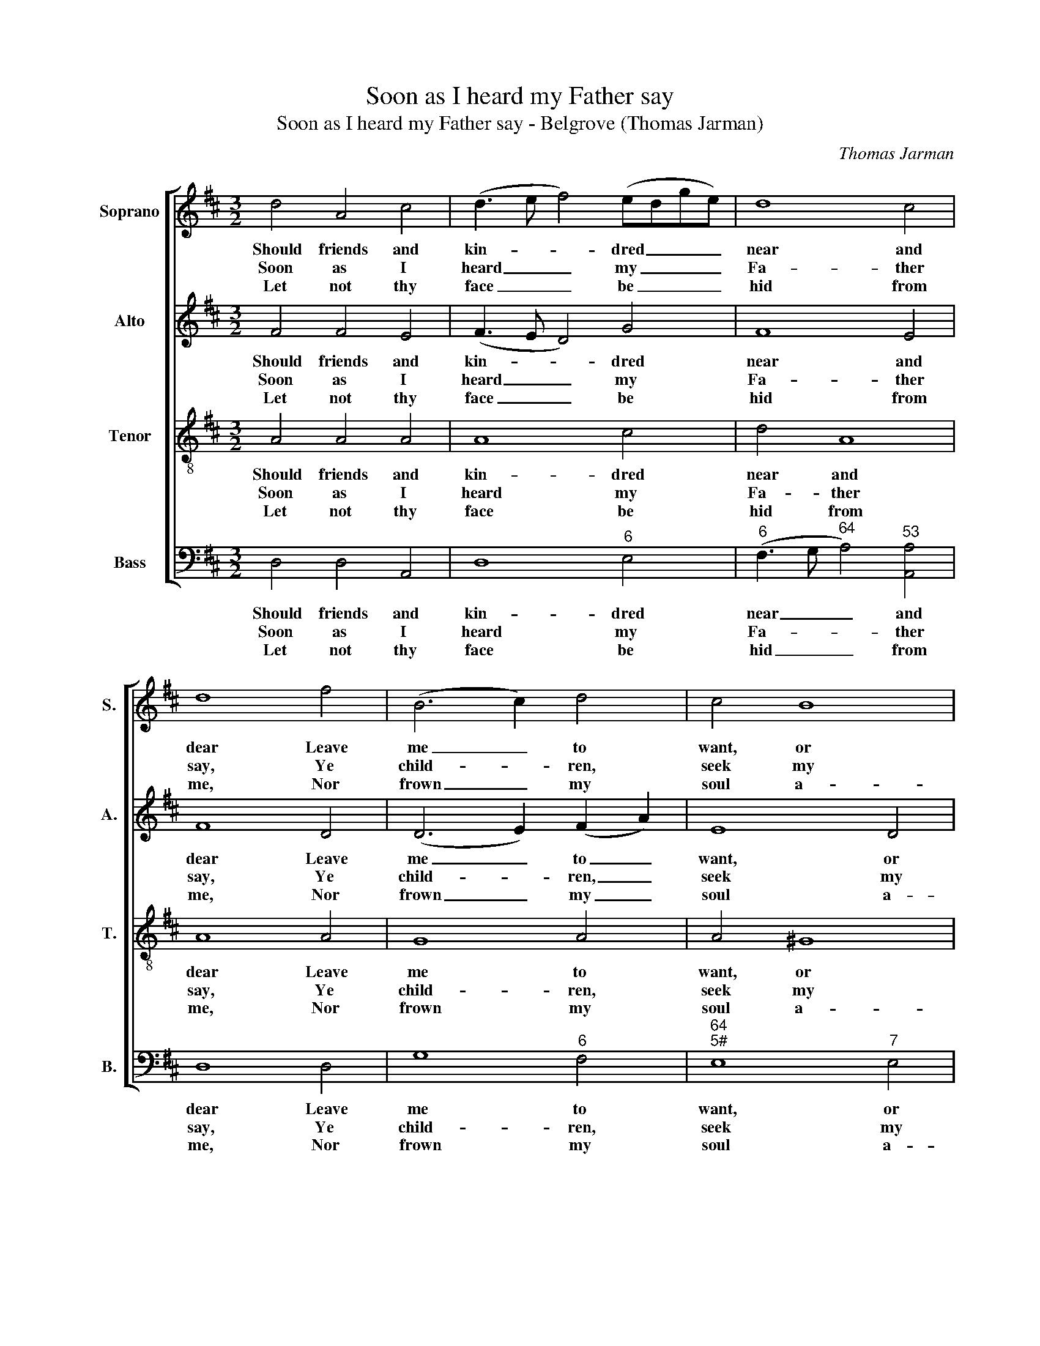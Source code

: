 X:1
T:Soon as I heard my Father say
T:Soon as I heard my Father say - Belgrove (Thomas Jarman)
C:Thomas Jarman
Z:p20, Sacred Music, comprising
Z:Thirty Six Select Hymns,
Z:London: [c1812]
%%score [ 1 2 3 4 ]
L:1/8
M:3/2
K:Bmin
V:1 treble nm="Soprano" snm="S."
V:2 treble nm="Alto" snm="A."
V:3 treble-8 transpose=-12 nm="Tenor" snm="T."
V:4 bass nm="Bass" snm="B."
V:1
 d4 A4 c4 | (d3 e f4) (edge) | d8 c4 | d8 f4 | (B6 c2) d4 | c4 B8 | A8 ||[M:2/2] z2 | z4 z2 A2 | %9
w: Should friends and|kin- * * dred _ _ _|near and|dear Leave|me _ to|want, or|die;||My|
w: Soon as I|heard _ _ my _ _ _|Fa- ther|say, Ye|child- * ren,|seek my|grace,||My|
w: Let not thy|face _ _ be _ _ _|hid from|me, Nor|frown _ my|soul a-|way;||God|
 d2 f2 d2 A2 | d2 d2 d2 e2 | f2 f2 f2 e2 | d2 A2 B2 c2 | d4 z2 e2 | f2 d2 B2 c2 | d4 z2 e2 | %16
w: God would make my|life his care, my|God would make my|life his care, And|all, and|all my need sup-|ply, and|
w: heart re- plied with-|out de- lay, my|heart re- plied with-|out de- lay, I’ll|seek, I’ll|seek my Fa- ther’s|face, I’ll|
w: of my life, I|fly to thee, God|of my life, I|fly to thee, In|a, in|a dis- tress- ing|day, in|
 f4 (e2 d2) | d4 c4 | d8 |] %19
w: all my _|need sup-|ply.|
w: seek my _|Fa- ther’s|face.|
w: a dis- *|tress- ing|day.|
V:2
 F4 F4 E4 | (F3 E D4) G4 | F8 E4 | F8 D4 | (D6 E2) (F2 A2) | E8 D4 | C8 ||[M:2/2] z2 | z8 | %9
w: Should friends and|kin- * * dred|near and|dear Leave|me _ to _|want, or|die;|||
w: Soon as I|heard _ _ my|Fa- ther|say, Ye|child- * ren, _|seek my|grace,|||
w: Let not thy|face _ _ be|hid from|me, Nor|frown _ my _|soul a-|way;|||
 z4 z2 F2 | A2 F2 D2 A2 | A2 A2 A2 A2 | F2 F2 F2 A2 | A4 z2 A2 | A2 F2 G2 G2 | F4 z2 A2 | %16
w: My|God would make my|life his care, my|life his care, And|all, and|all my need sup-|ply, and|
w: My|heart re- plied with-|out de- lay, with-|out de- lay, I’ll|seek, I’ll|seek my Fa- ther’s|face, I’ll|
w: God|of my life, I|fly to thee, I|fly to thee, In|a, in|a dis- tress- ing|day, in|
 (A2 F2) B4 | A4 G4 | F8 |] %19
w: all _ my|need sup-|ply.|
w: seek _ my|Fa- ther’s|face.|
w: a _ dis-|tress- ing|day.|
V:3
 A4 A4 A4 | A8 c4 | d4 A8 | A8 A4 | G8 A4 | A4 ^G8 | A8 ||[M:2/2] z2 | z8 | z8 | z4 z2 c2 | %11
w: Should friends and|kin- dred|near and|dear Leave|me to|want, or|die;||||My|
w: Soon as I|heard my|Fa- ther|say, Ye|child- ren,|seek my|grace,||||My|
w: Let not thy|face be|hid from|me, Nor|frown my|soul a-|way;||||God|
 d2 f2 d2 c2 | d2 d2 d2 e2 | f2 e2 d2 (cB) | A4 z2 A2 | d2 B2 c2 c2 | d2 d2 e2 g2 | f4 e4 | d8 |] %19
w: God would make my|life his care, And|all my need sup- *|ply, and|all my need sup-|ply, and all my|need sup-|ply.|
w: heart re- plied with-|out de- lay, I’ll|seek my Fa- ther’s _|face, I’ll|seek my Fa- ther’s|face, I’ll seek my|Fa- ther’s|face.|
w: of my life, I|fly to thee, In|a dis- tress- ing _|day, in|a dis- tress- ing|day, in a dis-|tress- ing|day.|
V:4
 D,4 D,4 A,,4 | D,8"^6" E,4 |"^6" (F,3 G,"^64" A,4)"^53" [A,,A,]4 | D,8 D,4 | G,8"^6" F,4 | %5
w: Should friends and|kin- dred|near _ _ and|dear Leave|me to|
w: Soon as I|heard my|Fa- * * ther|say, Ye|child- ren,|
w: Let not thy|face be|hid _ _ from|me, Nor|frown my|
"^64""^5#" E,8"^7" E,4 | A,,8 ||[M:2/2] A,,2 | D,2"^6" F,2 D,2 C,2 | D,2 D,2 D,2 D,2 | %10
w: want, or|die;|My|God would make my|life his care, my|
w: seek my|grace,|My|heart re- plied with-|out de- lay, my|
w: soul a-|way;|God|of my life, I|fly to thee, God|
"^6" F,6 A,2 | D4 z2 A,2 | D2 D2 D2 A,2 | %13
w: God would|make my|life his care, And|
w: heart re-|plied with-|out de- lay, I’ll|
w: of my|life, I|fly to thee, In|
"^Notes:The original order of parts is Tenor - Alto - Air - [Bass]: the alto part is printed in the treble clef an octave abovesounding pitch in the source.Only the first verse of the text is given in the source: selected subsequent verses have been added editorially." D2 A,2"^6" B,2"^6" C2 | %14
w: all my need sup-|
w: seek my Fa- ther’s|
w: a dis- tress- ing|
 D4 z2"^7" A,2 | B,2 G,2"^6" E,2 A,2 | D2"^6" F,2"^6" G,2 E,2 |"^64" A,4"^7" A,,4 | D,8 |] %19
w: ply, and|all my need sup-|ply, and all my|need sup-|ply.|
w: face, I’ll|seek my Fa- ther’s|face, I’ll seek my|Fa- ther’s|face.|
w: day, in|a dis- tress- ing|day, in a dis-|tress- ing|day.|


